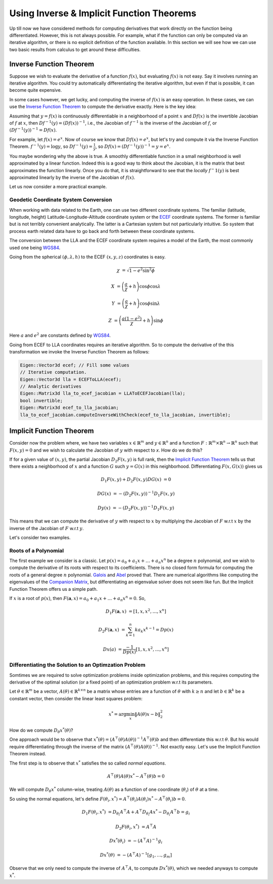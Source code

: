 .. default-domain:: cpp

.. cpp:namespace:: ceres

.. _chapter-inverse_function_theorem:

==========================================
Using Inverse & Implicit Function Theorems
==========================================

Up till now we have considered methods for computing derivatives that
work directly on the function being differentiated. However, this is
not always possible. For example, what if the function can only be
computed via an iterative algorithm, or there is no explicit
definition of the function available.  In this section we will see how
we can use two basic results from calculus to get around these
difficulties.


Inverse Function Theorem
========================

Suppose we wish to evaluate the derivative of a function :math:`f(x)`,
but evaluating :math:`f(x)` is not easy. Say it involves running an
iterative algorithm. You could try automatically differentiating the
iterative algorithm, but even if that is possible, it can become quite
expensive.

In some cases however, we get lucky, and computing the inverse of
:math:`f(x)` is an easy operation. In these cases, we can use the
`Inverse Function Theorem
<http://en.wikipedia.org/wiki/Inverse_function_theorem>`_ to compute
the derivative exactly. Here is the key idea:

Assuming that :math:`y=f(x)` is continuously differentiable in a
neighborhood of a point :math:`x` and :math:`Df(x)` is the invertible
Jacobian of :math:`f` at :math:`x`, then :math:`Df^{-1}(y) =
(Df(x))^{-1}`, i.e., the Jacobian of :math:`f^{-1}` is the inverse of
the Jacobian of :math:`f`, or :math:`(Df^{-1}(y))^{-1} = Df(x)`.

For example, let :math:`f(x) = e^x`. Now of course we know that
:math:`Df(x) = e^x`, but let's try and compute it via the Inverse
Function Theorem. :math:`f^{-1}(y) = \log y`, so :math:`Df^{-1}(y) =
\frac{1}{y}`, so :math:`Df(x) = (Df^{-1}(y))^{-1} = y = e^x`.

You maybe wondering why the above is true. A smoothly differentiable
function in a small neighborhood is well approximated by a linear
function. Indeed this is a good way to think about the Jacobian, it is
the matrix that best approximates the function linearly. Once you do
that, it is straightforward to see that the *locally* :math:`f^-1(y)`
is best approximated linearly by the inverse of the Jacobian of
:math:`f(x)`.

Let us now consider a more practical example.

Geodetic Coordinate System Conversion
-------------------------------------

When working with data related to the Earth, one can use two different
coordinate systems. The familiar (latitude, longitude, height)
Latitude-Longitude-Altitude coordinate system or the `ECEF
<http://en.wikipedia.org/wiki/ECEF>`_ coordinate systems. The former is
familiar but is not terribly convenient analytically. The latter is a
Cartesian system but not particularly intuitive. So system that
process earth related data have to go back and forth between these
coordinate systems.

The conversion between the LLA and the ECEF coordinate system requires
a model of the Earth, the most commonly used one being `WGS84
<https://en.wikipedia.org/wiki/World_Geodetic_System#1984_version>`_.

Going from the spherical :math:`(\phi,\lambda,h)` to the ECEF
:math:`(x,y,z)` coordinates is easy.

.. math::

   \chi &= \sqrt{1 - e^2 \sin^2 \phi}

   X &= \left( \frac{a}{\chi} + h \right) \cos \phi \cos \lambda

   Y &= \left( \frac{a}{\chi} + h \right) \cos \phi \sin \lambda

   Z &= \left(\frac{a(1-e^2)}{\chi}  +h \right) \sin \phi

Here :math:`a` and :math:`e^2` are constants defined by `WGS84
<https://en.wikipedia.org/wiki/World_Geodetic_System#1984_version>`_.

Going from ECEF to LLA coordinates requires an iterative algorithm. So
to compute the derivative of the this transformation we invoke the
Inverse Function Theorem as follows:

.. code-block:: c++

   Eigen::Vector3d ecef; // Fill some values
   // Iterative computation.
   Eigen::Vector3d lla = ECEFToLLA(ecef);
   // Analytic derivatives
   Eigen::Matrix3d lla_to_ecef_jacobian = LLAToECEFJacobian(lla);
   bool invertible;
   Eigen::Matrix3d ecef_to_lla_jacobian;
   lla_to_ecef_jacobian.computeInverseWithCheck(ecef_to_lla_jacobian, invertible);


Implicit Function Theorem
=========================

Consider now the problem where, we have two variables :math:`x
\in \mathbb{R}^m` and :math:`y \in \mathbb{R}^n` and a function
:math:`F:\mathbb{R}^m \times \mathbb{R}^n \rightarrow \mathbb{R}^n`
such that :math:`F(x,y) = 0` and we wish to calculate the Jacobian of
:math:`y` with respect to `x`. How do we do this?

If for a given value of :math:`(x,y)`, the partial Jacobian
:math:`D_2F(x,y)` is full rank, then the `Implicit Function Theorem
<https://en.wikipedia.org/wiki/Implicit_function_theorem>`_ tells us
that there exists a neighborhood of :math:`x` and a function :math:`G`
such :math:`y = G(x)` in this neighborhood. Differentiating
:math:`F(x,G(x))` gives us

.. math::

   D_1F(x,y) + D_2F(x,y)DG(x) &= 0

                        DG(x) &= -(D_2F(x,y))^{-1} D_1 F(x,y)

			D y(x) &= -(D_2F(x,y))^{-1} D_1 F(x,y)

This means that we can compute the derivative of :math:`y` with
respect to :math:`x` by multiplying the Jacobian of :math:`F` w.r.t
:math:`x` by the inverse of the Jacobian of :math:`F` w.r.t :math:`y`.

Let's consider two examples.

Roots of a Polynomial
---------------------

The first example we consider is a classic. Let :math:`p(x) = a_0 +
a_1 x + \dots + a_n x^n` be a degree :math:`n` polynomial, and we wish
to compute the derivative of its roots with respect to its
coefficients. There is no closed form formula for computing the roots
of a general degree :math:`n` polynomial. `Galois
<https://en.wikipedia.org/wiki/%C3%89variste_Galois>`_ and `Abel
<https://en.wikipedia.org/wiki/Niels_Henrik_Abel>`_ proved that. There
are numerical algorithms like computing the eigenvalues of the
`Companion Matrix
<https://nhigham.com/2021/03/23/what-is-a-companion-matrix/>`_, but
differentiating an eigenvalue solver does not seem like fun. But the
Implicit Function Theorem offers us a simple path.

If :math:`x` is a root of :math:`p(x)`, then :math:`F(\mathbf{a}, x) =
a_0 + a_1 x + \dots + a_n x^n = 0`. So,

.. math::

   D_1 F(\mathbf{a}, x) &= [1, x, x^2, \dots, x^n]

   D_2 F(\mathbf{a}, x) &= \sum_{k=1}^n k a_k x^{k-1} = Dp(x)

        Dx(a) &= \frac{-1}{Dp(x)} [1, x, x^2, \dots, x^n]

Differentiating the Solution to an Optimzation Problem
------------------------------------------------------

Somtimes we are required to solve optimization problems inside
optimization problems, and this requires computing the derivative of
the optimal solution (or a fixed point) of an optimization problem
w.r.t its parameters.

Let :math:`\theta \in \mathbb{R}^m` be a vector, :math:`A(\theta) \in
\mathbb{R}^{k\times n}` be a matrix whose entries are a function of
:math:`\theta` with :math:`k \ge n` and let :math:`b \in \mathbb{R}^k`
be a constant vector, then consider the linear least squares problem:

.. math::

   x^* = \arg \min_x \|A(\theta) x - b\|_2^2

How do we compute :math:`D_\theta x^*(\theta)`?

One approach would be to observe that :math:`x^*(\theta) =
(A^\top(\theta)A(\theta))^{-1}A^\top(\theta)b` and then differentiate
this w.r.t :math:`\theta`. But his would require differentiating
through the inverse of the matrix
:math:`(A^\top(\theta)A(\theta))^{-1}`. Not exactly easy. Let's use the
Implicit Function Theorem instead.

The first step is to observe that :math:`x^*` satisfies the so called
*normal equations*.

.. math::

   A^\top(\theta)A(\theta)x^* - A^\top(\theta)b = 0

We will compute :math:`D_\theta x^*` column-wise, treating
:math:`A(\theta)` as a function of one coordinate (:math:`\theta_i`)
of :math:`\theta` at a time.

So using the normal equations, let's define :math:`F(\theta_i, x^*) =
A^\top(\theta_i)A(\theta_i)x^* - A^\top(\theta_i)b = 0`.

.. math::

   D_1F(\theta_i, x^*) &= D_{\theta_i}A^\top A + A^\top
   D_{\theta_i}Ax^* - D_{\theta_i} A^\top b = g_i

   D_2F(\theta_i, x^*) &= A^\top A

   Dx^*(\theta_i) & = -(A^\top A)^{-1} g_i

   Dx^*(\theta) & = -(A^\top A )^{-1} \left[g_1, \dots, g_m\right]

Observe that we only need to compute the inverse of :math:`A^\top A`,
to compute :math:`D x^*(\theta)`, which we needed anyways to compute
:math:`x^*`.
